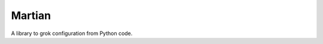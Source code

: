 *******
Martian
*******

.. image:: https://travis-ci.org/zopefoundation/martian.svg?branch=master
        :target: https://travis-ci.org/zopefoundation/martian

.. image:: https://readthedocs.org/projects/martian/badge/?version=latest
        :target: http://martian.readthedocs.org/en/latest/
        :alt: Documentation Status

.. image:: https://img.shields.io/pypi/v/martian.svg
        :target: https://pypi.python.org/pypi/martian
        :alt: PyPI

.. image:: https://img.shields.io/pypi/pyversions/martian.svg
        :target: https://pypi.python.org/pypi/martian
        :alt: Python versions


A library to grok configuration from Python code.
